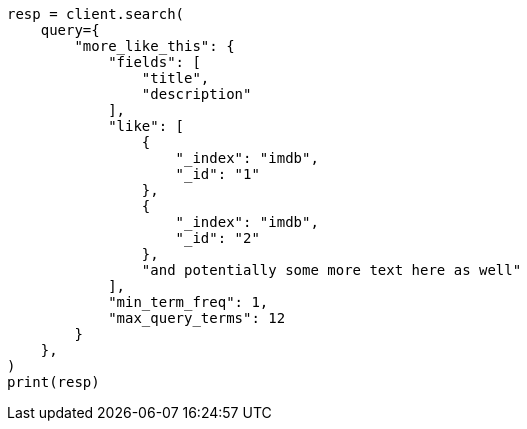 // This file is autogenerated, DO NOT EDIT
// query-dsl/mlt-query.asciidoc:38

[source, python]
----
resp = client.search(
    query={
        "more_like_this": {
            "fields": [
                "title",
                "description"
            ],
            "like": [
                {
                    "_index": "imdb",
                    "_id": "1"
                },
                {
                    "_index": "imdb",
                    "_id": "2"
                },
                "and potentially some more text here as well"
            ],
            "min_term_freq": 1,
            "max_query_terms": 12
        }
    },
)
print(resp)
----
